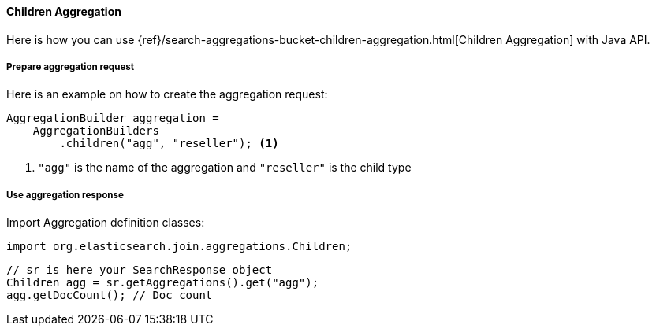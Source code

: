 [[java-aggs-bucket-children]]
==== Children Aggregation

Here is how you can use
{ref}/search-aggregations-bucket-children-aggregation.html[Children Aggregation]
with Java API.


===== Prepare aggregation request

Here is an example on how to create the aggregation request:

[source,java]
--------------------------------------------------
AggregationBuilder aggregation =
    AggregationBuilders
        .children("agg", "reseller"); <1>
--------------------------------------------------
1. `"agg"` is the name of the aggregation and `"reseller"` is the child type

===== Use aggregation response

Import Aggregation definition classes:

[source,java]
--------------------------------------------------
import org.elasticsearch.join.aggregations.Children;
--------------------------------------------------

[source,java]
--------------------------------------------------
// sr is here your SearchResponse object
Children agg = sr.getAggregations().get("agg");
agg.getDocCount(); // Doc count
--------------------------------------------------
